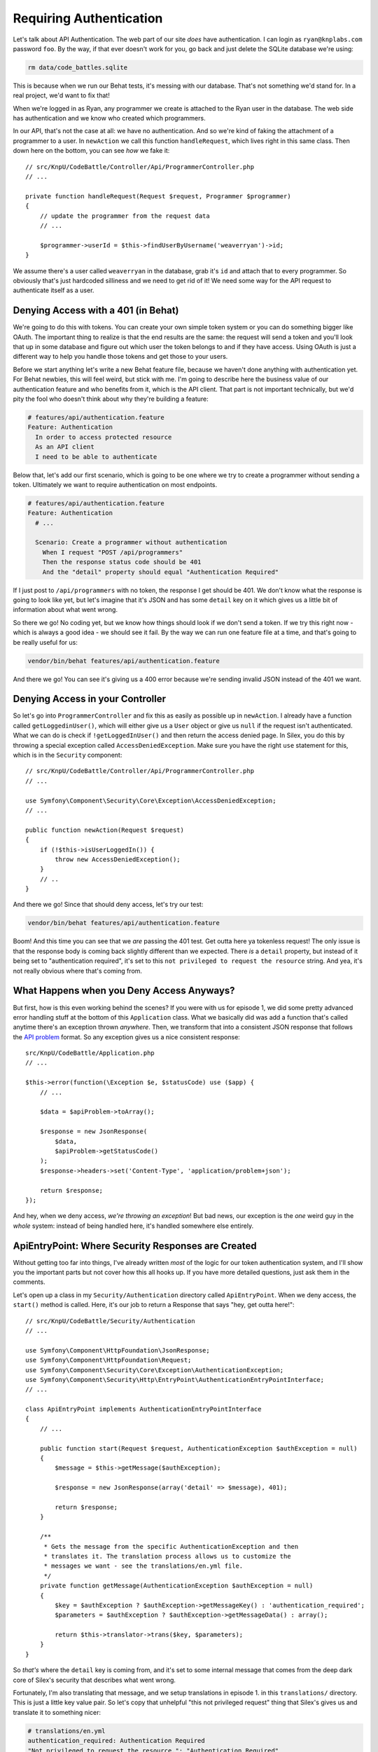 Requiring Authentication
========================

Let's talk about API Authentication. The web part of our site *does* have
authentication. I can login as ``ryan@knplabs.com`` password ``foo``. By the way,
if that ever doesn't work for you, go back and just delete the SQLite database
we're using:

.. code-block:: bash

    rm data/code_battles.sqlite

This is because when we run our Behat tests, it's messing with our database.
That's not something we'd stand for. In a real project, we'd want to fix that!

When we're logged in as Ryan, any programmer we create is attached to the Ryan
user in the database. The web side has authentication and we know who created 
which programmers.

In our API, that's not the case at all: we have no authentication. And so
we're kind of faking the attachment of a programmer to a user. In ``newAction``
we call this function ``handleRequest``,  which lives right in this same class.
Then down here on the bottom, you can see *how* we fake it::

    // src/KnpU/CodeBattle/Controller/Api/ProgrammerController.php
    // ...

    private function handleRequest(Request $request, Programmer $programmer)
    {
        // update the programmer from the request data
        // ...

        $programmer->userId = $this->findUserByUsername('weaverryan')->id;
    }

We assume there's a user called ``weaverryan`` in the database, grab it's
``id`` and attach that to every programmer. So obviously that's just hardcoded
silliness and we need to get rid of it! We need some way for the API request
to authenticate itself as a user.

Denying Access with a 401 (in Behat)
------------------------------------

We're going to do this with tokens. You can create your own simple token
system or you can do something bigger like OAuth. The important thing to
realize is that the end results are the same: the request will send a token
and you'll look that up in some database and figure out which user the token
belongs to and if they have access. Using OAuth is just a different way to
help you handle those tokens and get those to your users.

Before we start anything let's write a new Behat feature file, because we haven't
done anything with authentication yet. For Behat newbies, this will feel
weird, but stick with me. I'm going to describe here the business value of
our authentication feature and who benefits from it, which is the API client.
That part is not important technically, but we'd pity the fool who doesn't
think about why they're building a feature:

.. code-block:: gherkin

    # features/api/authentication.feature
    Feature: Authentication
      In order to access protected resource
      As an API client
      I need to be able to authenticate


Below that, let's add our first scenario, which is going to be one where we
try to create a programmer without sending a token. Ultimately we want to
require authentication on most endpoints.

.. code-block:: gherkin

    # features/api/authentication.feature
    Feature: Authentication
      # ...

      Scenario: Create a programmer without authentication
        When I request "POST /api/programmers"
        Then the response status code should be 401
        And the "detail" property should equal "Authentication Required"

If I just post to ``/api/programmers`` with no token, the response I get
should be 401. We don't know what the response is going to look like yet,
but let's imagine that it's JSON and has some ``detail`` key on it which
gives us a little bit of information about what went wrong. 

So there we go! No coding yet, but we know how things should look if we don't
send a token. If we try this right now - which is always a good idea - we
should see it fail. By the way we can run one feature file at a time, and
that's going to be really useful for us:

.. code-block:: bash

    vendor/bin/behat features/api/authentication.feature

And there we go! You can see it's giving us a 400 error because we're sending
invalid JSON instead of the 401 we want.

Denying Access in your Controller
---------------------------------

So let's go into ``ProgrammerController`` and fix this as easily as possible
up in ``newAction``. I already have a function called ``getLoggedinUser()``,
which will either give us a ``User`` object or give us ``null`` if the request
isn't authenticated. What we can do is check if ``!getLoggedInUser()`` and
then return the access denied page. In Silex, you do this by throwing a special
exception called ``AccessDeniedException``. Make sure you have the right
``use`` statement for this, which is in the ``Security`` component::

    // src/KnpU/CodeBattle/Controller/Api/ProgrammerController.php
    // ...
    
    use Symfony\Component\Security\Core\Exception\AccessDeniedException;
    // ...

    public function newAction(Request $request)
    {
        if (!$this->isUserLoggedIn()) {
            throw new AccessDeniedException();
        }
        // ..
    }

And there we go! Since that should deny access, let's try our test:

.. code-block:: bash

    vendor/bin/behat features/api/authentication.feature

Boom! And this time you can see that we *are* passing the 401 test. Get outta
here ya tokenless request! The only issue is that the response body is coming
back slightly  different than we expected. There *is* a ``detail`` property,
but instead of it  being set to "authentication required", it's set to this
``not privileged to request the resource`` string. And yea, it's not really
obvious where that's coming from.

What Happens when you Deny Access Anyways?
------------------------------------------

But first, how is this even working behind the scenes? If you were with us
for episode 1, we did some pretty advanced error handling stuff at the bottom
of this ``Application`` class. What we basically did was add a function that's
called anytime there's an exception thrown *anywhere*. Then, we transform
that into a consistent JSON response that follows the `API problem`_ format.
So any exception gives us a nice consistent response::

    src/KnpU/CodeBattle/Application.php
    // ...
    
    $this->error(function(\Exception $e, $statusCode) use ($app) {
        // ...

        $data = $apiProblem->toArray();

        $response = new JsonResponse(
            $data,
            $apiProblem->getStatusCode()
        );
        $response->headers->set('Content-Type', 'application/problem+json');
        
        return $response;
    });

And hey, when we deny access, *we're throwing an exception*! But bad news,
our exception is the *one* weird guy in the *whole* system: instead of being
handled here, it's handled somewhere else entirely.

ApiEntryPoint: Where Security Responses are Created
---------------------------------------------------

Without getting too far into things, I've already written *most* of the logic
for our token authentication system, and I'll show you the important parts
but not cover how this all hooks up. If you have more detailed questions,
just ask them in the comments.

Let's open up a class in my ``Security/Authentication`` directory called
``ApiEntryPoint``. When we deny access, the ``start()`` method is called.
Here, it's our job to return a Response that says "hey, get outta here!"::

    // src/KnpU/CodeBattle/Security/Authentication
    // ...

    use Symfony\Component\HttpFoundation\JsonResponse;
    use Symfony\Component\HttpFoundation\Request;
    use Symfony\Component\Security\Core\Exception\AuthenticationException;
    use Symfony\Component\Security\Http\EntryPoint\AuthenticationEntryPointInterface;
    // ...

    class ApiEntryPoint implements AuthenticationEntryPointInterface
    {
        // ...

        public function start(Request $request, AuthenticationException $authException = null)
        {
            $message = $this->getMessage($authException);

            $response = new JsonResponse(array('detail' => $message), 401);

            return $response;
        }

        /**
         * Gets the message from the specific AuthenticationException and then
         * translates it. The translation process allows us to customize the
         * messages we want - see the translations/en.yml file.
         */
        private function getMessage(AuthenticationException $authException = null)
        {
            $key = $authException ? $authException->getMessageKey() : 'authentication_required';
            $parameters = $authException ? $authException->getMessageData() : array();

            return $this->translator->trans($key, $parameters);
        }
    }

So *that's* where the ``detail`` key is coming from, and it's set to some
internal message that comes from the deep dark core of Silex's security that
describes what went wrong.

Fortunately, I'm also translating that message, and we setup translations
in episode 1. in this ``translations/`` directory. This is just a little
key value pair. So let's copy that unhelpful "this not privileged request"
thing that Silex's gives us and translate it to something nicer:

.. code-block:: yaml

    # translations/en.yml
    authentication_required: Authentication Required
    "Not privileged to request the resource.": "Authentication Required"

Ok, rerun the tests!

.. code-block:: bash

    vendor/bin/behat features/api/authentication.feature

Fantastic!

.. _`API problem`: https://apigility.org/documentation/api-primer/error-reporting

